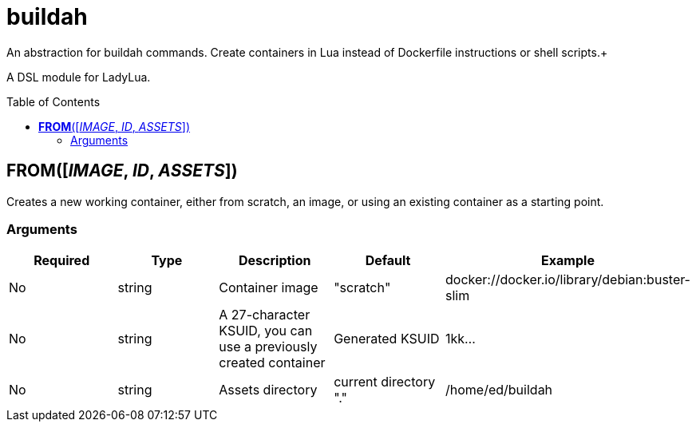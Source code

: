 = buildah
:toc:
:toc-placement!:

An abstraction for buildah commands. Create containers in Lua instead of Dockerfile instructions or shell scripts.+

A DSL module for LadyLua.

toc::[]

== *FROM*([_IMAGE_, _ID_, _ASSETS_])
Creates a new working container, either from scratch, an image, or using an existing container as a starting point.

=== Arguments
[options="header"]
|===
|Required |Type |Description |Default |Example
|No | string |Container image |"scratch"   |docker://docker.io/library/debian:buster-slim
|No |string |A 27-character KSUID, you can use a previously created container  |Generated KSUID |1kk...
|No |string |Assets directory |current directory "." |/home/ed/buildah
|===
